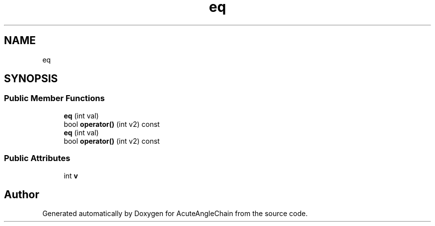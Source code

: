 .TH "eq" 3 "Sun Jun 3 2018" "AcuteAngleChain" \" -*- nroff -*-
.ad l
.nh
.SH NAME
eq
.SH SYNOPSIS
.br
.PP
.SS "Public Member Functions"

.in +1c
.ti -1c
.RI "\fBeq\fP (int val)"
.br
.ti -1c
.RI "bool \fBoperator()\fP (int v2) const"
.br
.ti -1c
.RI "\fBeq\fP (int val)"
.br
.ti -1c
.RI "bool \fBoperator()\fP (int v2) const"
.br
.in -1c
.SS "Public Attributes"

.in +1c
.ti -1c
.RI "int \fBv\fP"
.br
.in -1c

.SH "Author"
.PP 
Generated automatically by Doxygen for AcuteAngleChain from the source code\&.
